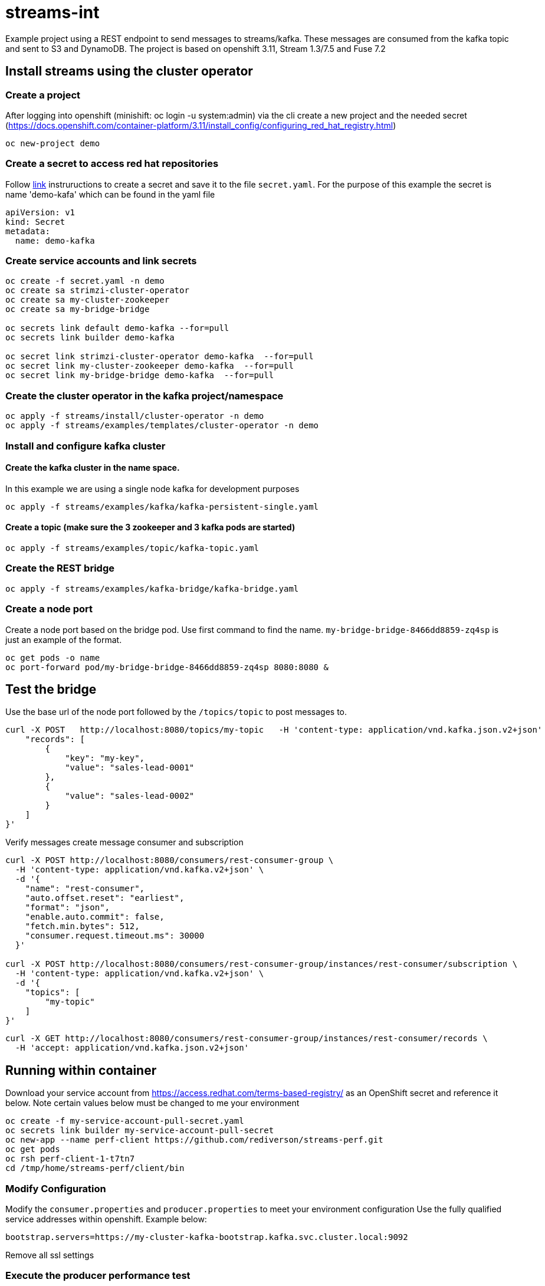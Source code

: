 = streams-int

Example project using a REST endpoint to send messages to streams/kafka.  These messages are consumed from the kafka topic and sent to S3 and DynamoDB.  The project is based on openshift 3.11, Stream 1.3/7.5 and Fuse 7.2


== Install streams using the cluster operator

=== Create a project
After logging into openshift (minishift: oc login -u system:admin) via the cli create a new project  and the needed secret (https://docs.openshift.com/container-platform/3.11/install_config/configuring_red_hat_registry.html)
----
oc new-project demo
----

=== Create a secret to access red hat repositories
Follow https://docs.openshift.com/container-platform/3.11/install_config/configuring_red_hat_registry.html[link] instruructions to create a secret and save it to the file `secret.yaml`.  For the purpose of this example the secret is name 'demo-kafa' which can be found in the yaml file

----
apiVersion: v1
kind: Secret
metadata:
  name: demo-kafka
----

=== Create service accounts and link secrets
----
oc create -f secret.yaml -n demo
oc create sa strimzi-cluster-operator
oc create sa my-cluster-zookeeper
oc create sa my-bridge-bridge

oc secrets link default demo-kafka --for=pull
oc secrets link builder demo-kafka

oc secret link strimzi-cluster-operator demo-kafka  --for=pull
oc secret link my-cluster-zookeeper demo-kafka  --for=pull
oc secret link my-bridge-bridge demo-kafka  --for=pull
----

=== Create the cluster operator in the kafka project/namespace
----
oc apply -f streams/install/cluster-operator -n demo
oc apply -f streams/examples/templates/cluster-operator -n demo
----

=== Install and configure kafka cluster

==== Create the kafka cluster in the name space. 
In this example we are using a single node kafka for development purposes
----
oc apply -f streams/examples/kafka/kafka-persistent-single.yaml
----

==== Create a topic (make sure the 3 zookeeper and 3 kafka pods are started)
----
oc apply -f streams/examples/topic/kafka-topic.yaml
----

=== Create the REST bridge
----
oc apply -f streams/examples/kafka-bridge/kafka-bridge.yaml
----

=== Create a node port
Create a node port based on the bridge pod.  Use first command to find the name.  `my-bridge-bridge-8466dd8859-zq4sp` is just an example of the format.
----
oc get pods -o name
oc port-forward pod/my-bridge-bridge-8466dd8859-zq4sp 8080:8080 &
----

== Test the bridge
Use the base url of the node port followed by the `/topics/topic` to post messages to.
----
curl -X POST   http://localhost:8080/topics/my-topic   -H 'content-type: application/vnd.kafka.json.v2+json'   -d '{
    "records": [
        {
            "key": "my-key",
            "value": "sales-lead-0001"
        },
        {
            "value": "sales-lead-0002"
        }
    ]
}'
----

Verify messages
create message consumer and subscription
----

curl -X POST http://localhost:8080/consumers/rest-consumer-group \
  -H 'content-type: application/vnd.kafka.v2+json' \
  -d '{
    "name": "rest-consumer",
    "auto.offset.reset": "earliest",
    "format": "json",
    "enable.auto.commit": false,
    "fetch.min.bytes": 512,
    "consumer.request.timeout.ms": 30000
  }'

curl -X POST http://localhost:8080/consumers/rest-consumer-group/instances/rest-consumer/subscription \
  -H 'content-type: application/vnd.kafka.v2+json' \
  -d '{
    "topics": [
        "my-topic"
    ]
}'
----


----
curl -X GET http://localhost:8080/consumers/rest-consumer-group/instances/rest-consumer/records \
  -H 'accept: application/vnd.kafka.json.v2+json'
----
== Running within container

Download your service account from https://access.redhat.com/terms-based-registry/ as an OpenShift secret and reference it below.  Note certain values below must be changed to me your environment
----
oc create -f my-service-account-pull-secret.yaml
oc secrets link builder my-service-account-pull-secret
oc new-app --name perf-client https://github.com/rediverson/streams-perf.git
oc get pods
oc rsh perf-client-1-t7tn7
cd /tmp/home/streams-perf/client/bin
----

=== Modify Configuration
Modify the `consumer.properties` and `producer.properties` to meet your environment configuration
Use the fully qualified service addresses within openshift. Example below:
----
bootstrap.servers=https://my-cluster-kafka-bootstrap.kafka.svc.cluster.local:9092
----
Remove all ssl settings

=== Execute the producer performance test

Note: You must have kafka installed locally and its `bin` directory is included in the `PATH` environment variable

----
./kafka-producer-perf-test.sh --producer.config producer.properties --throughput -1 --num-records 500000 --record-size 650000 --topic my-topic
./kafka-consumer-perf-test.sh --consumer.config consumer.properties --topic my-topic --group my-group --messages 150000 --timeout 9999999999 --threads 20 --broker-list=https://my-cluster-kafka-0-kafka.apps.cluster-e6db.sandbox239.opentlc.com:443,https://my-cluster-kafka-1-kafka.apps.cluster-e6db.sandbox239.opentlc.com:443,https://my-cluster-kafka-2-kafka.apps.cluster-e6db.sandbox239.opentlc.com:443

----

== Delete topics and clusters
Delete topic, user and cluster with sample below
----
oc delete kafkauser my-user
oc delete kafkatopic my-topic
oc delete kafka my-cluster
----



